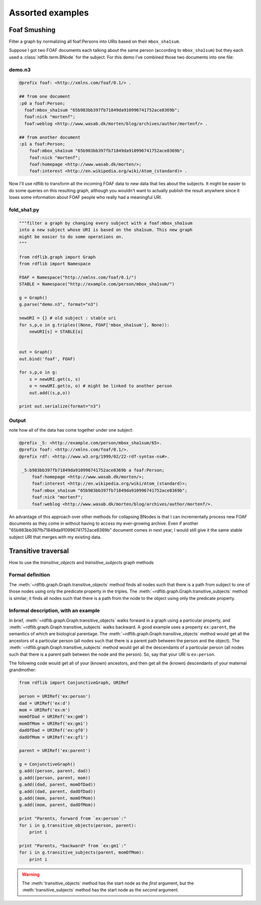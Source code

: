 .. _assorted_examples:

=================
Assorted examples
=================

Foaf Smushing  
=============

Filter a graph by normalizing all foaf:Persons into URIs based on their ``mbox_sha1sum``.

Suppose I got two FOAF documents each talking about the same person (according to ``mbox_sha1sum``) but they each used a :class:`rdflib.term.BNode` for the subject. For this demo I've combined those two documents into one file:

demo.n3
-------

.. code-block:: n3

    @prefix foaf: <http://xmlns.com/foaf/0.1/> .

    ## from one document
    :p0 a foaf:Person;
      foaf:mbox_sha1sum "65b983bb397fb71849da910996741752ace8369b";
      foaf:nick "mortenf";
      foaf:weblog <http://www.wasab.dk/morten/blog/archives/author/mortenf/> .

    ## from another document
    :p1 a foaf:Person;
        foaf:mbox_sha1sum "65b983bb397fb71849da910996741752ace8369b";
        foaf:nick "mortenf";
        foaf:homepage <http://www.wasab.dk/morten/>;
        foaf:interest <http://en.wikipedia.org/wiki/Atom_(standard)> .

Now I'll use rdflib to transform all the incoming FOAF data to new data that lies about the subjects. It might be easier to do some queries on this resulting graph, although you wouldn't want to actually publish the result anywhere since it loses some information about FOAF people who really had a meaningful URI.

fold_sha1.py
------------

.. code-block:: python

    """filter a graph by changing every subject with a foaf:mbox_sha1sum
    into a new subject whose URI is based on the sha1sum. This new graph
    might be easier to do some operations on.
    """

    from rdflib.graph import Graph
    from rdflib import Namespace

    FOAF = Namespace("http://xmlns.com/foaf/0.1/")
    STABLE = Namespace("http://example.com/person/mbox_sha1sum/")

    g = Graph()
    g.parse("demo.n3", format="n3")

    newURI = {} # old subject : stable uri
    for s,p,o in g.triples((None, FOAF['mbox_sha1sum'], None)):
        newURI[s] = STABLE[o]


    out = Graph()
    out.bind('foaf', FOAF)

    for s,p,o in g:
        s = newURI.get(s, s)
        o = newURI.get(o, o) # might be linked to another person
        out.add((s,p,o))

    print out.serialize(format="n3")

Output 
------
note how all of the data has come together under one subject:

.. code-block:: n3

    @prefix _5: <http://example.com/person/mbox_sha1sum/65>.
    @prefix foaf: <http://xmlns.com/foaf/0.1/>.
    @prefix rdf: <http://www.w3.org/1999/02/22-rdf-syntax-ns#>.

     _5:b983bb397fb71849da910996741752ace8369b a foaf:Person;
         foaf:homepage <http://www.wasab.dk/morten/>;
         foaf:interest <http://en.wikipedia.org/wiki/Atom_(standard)>;
         foaf:mbox_sha1sum "65b983bb397fb71849da910996741752ace8369b";
         foaf:nick "mortenf";
         foaf:weblog <http://www.wasab.dk/morten/blog/archives/author/mortenf/>. 

An advantage of this approach over other methods for collapsing BNodes is that I can incrementally process new FOAF documents as they come in without having to access my ever-growing archive. Even if another "65b983bb397fb71849da910996741752ace8369b" document comes in next year, I would still give it the same stable subject URI that merges with my existing data.

Transitive traversal
====================

How to use the `transitive_objects` and `transitive_subjects` graph methods

Formal definition
-----------------
The :meth:`~rdflib.graph.Graph.transitive_objects` method finds all nodes such that there is a path from subject to one of those nodes using only the predicate property in the triples. The :meth:`~rdflib.graph.Graph.transitive_subjects` method is similar; it finds all nodes such that there is a path from the node to the object using only the predicate property.

Informal description, with an example
-------------------------------------
In brief, :meth:`~rdflib.graph.Graph.transitive_objects` walks forward in a graph using a particular property, and :meth:`~rdflib.graph.Graph.transitive_subjects` walks backward. A good example uses a property ``ex:parent``, the semantics of which are biological parentage. The :meth:`~rdflib.graph.Graph.transitive_objects` method would get all the ancestors of a particular person (all nodes such that there is a parent path between the person and the object). The :meth:`~rdflib.graph.Graph.transitive_subjects` method would get all the descendants of a particular person (all nodes such that there is a parent path between the node and the person). So, say that your URI is ``ex:person``. 

The following code would get all of your (known) ancestors, and then get all the (known) descendants of your maternal grandmother:

.. code-block:: python

    from rdflib import ConjunctiveGraph, URIRef
 
    person = URIRef('ex:person')
    dad = URIRef('ex:d')
    mom = URIRef('ex:m')
    momOfDad = URIRef('ex:gm0')
    momOfMom = URIRef('ex:gm1')
    dadOfDad = URIRef('ex:gf0')
    dadOfMom = URIRef('ex:gf1')
 
    parent = URIRef('ex:parent')
 
    g = ConjunctiveGraph()
    g.add((person, parent, dad))
    g.add((person, parent, mom))
    g.add((dad, parent, momOfDad))
    g.add((dad, parent, dadOfDad))
    g.add((mom, parent, momOfMom))
    g.add((mom, parent, dadOfMom))
 
    print "Parents, forward from `ex:person`:"
    for i in g.transitive_objects(person, parent):
        print i
 
    print "Parents, *backward* from `ex:gm1`:"
    for i in g.transitive_subjects(parent, momOfMom):
        print i
      
.. warning:: The :meth:`transitive_objects` method has the start node as the *first* argument, but the :meth:`transitive_subjects` method has the start node as the *second* argument.



